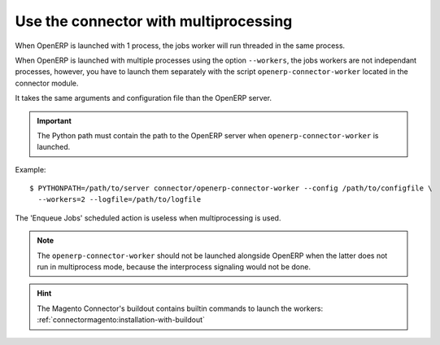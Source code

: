 .. _multiprocessing:


######################################
Use the connector with multiprocessing
######################################

When OpenERP is launched with 1 process, the jobs worker will run
threaded in the same process.

When OpenERP is launched with multiple processes using the option
``--workers``, the jobs workers are not independant processes, however,
you have to launch them separately with the script
``openerp-connector-worker`` located in the connector module.

It takes the same arguments and configuration file than the OpenERP
server.

.. important:: The Python path must contain the path to the OpenERP
               server when ``openerp-connector-worker`` is launched.

Example::

    $ PYTHONPATH=/path/to/server connector/openerp-connector-worker --config /path/to/configfile \
      --workers=2 --logfile=/path/to/logfile

The 'Enqueue Jobs' scheduled action is useless when multiprocessing is
used.

.. note:: The ``openerp-connector-worker`` should not be launched
          alongside OpenERP when the latter does not run in multiprocess
          mode, because the interprocess signaling would not be done.

.. hint:: The Magento Connector's buildout contains builtin commands to launch the workers:
          :ref:`connectormagento:installation-with-buildout`

